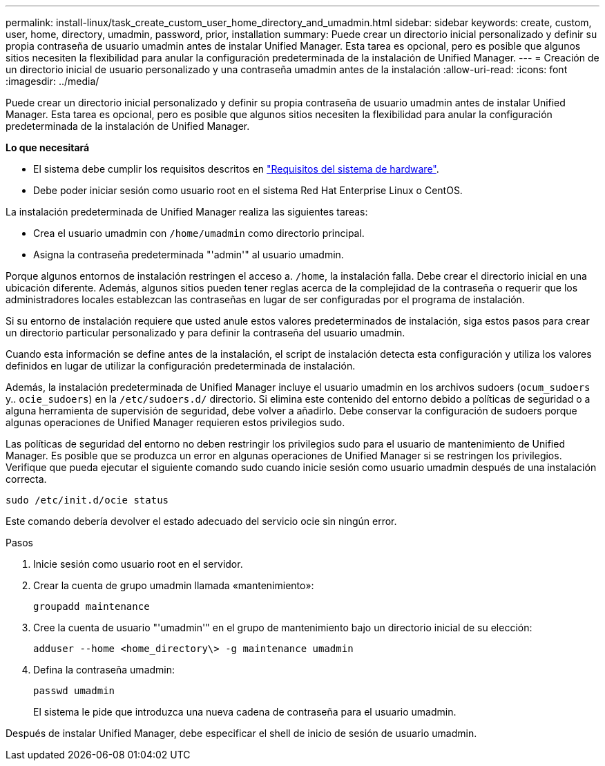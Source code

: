 ---
permalink: install-linux/task_create_custom_user_home_directory_and_umadmin.html 
sidebar: sidebar 
keywords: create, custom, user, home, directory, umadmin, password, prior, installation 
summary: Puede crear un directorio inicial personalizado y definir su propia contraseña de usuario umadmin antes de instalar Unified Manager. Esta tarea es opcional, pero es posible que algunos sitios necesiten la flexibilidad para anular la configuración predeterminada de la instalación de Unified Manager. 
---
= Creación de un directorio inicial de usuario personalizado y una contraseña umadmin antes de la instalación
:allow-uri-read: 
:icons: font
:imagesdir: ../media/


[role="lead"]
Puede crear un directorio inicial personalizado y definir su propia contraseña de usuario umadmin antes de instalar Unified Manager. Esta tarea es opcional, pero es posible que algunos sitios necesiten la flexibilidad para anular la configuración predeterminada de la instalación de Unified Manager.

*Lo que necesitará*

* El sistema debe cumplir los requisitos descritos en link:concept_virtual_infrastructure_or_hardware_system_requirements.html["Requisitos del sistema de hardware"].
* Debe poder iniciar sesión como usuario root en el sistema Red Hat Enterprise Linux o CentOS.


La instalación predeterminada de Unified Manager realiza las siguientes tareas:

* Crea el usuario umadmin con `/home/umadmin` como directorio principal.
* Asigna la contraseña predeterminada "'admin'" al usuario umadmin.


Porque algunos entornos de instalación restringen el acceso a. `/home`, la instalación falla. Debe crear el directorio inicial en una ubicación diferente. Además, algunos sitios pueden tener reglas acerca de la complejidad de la contraseña o requerir que los administradores locales establezcan las contraseñas en lugar de ser configuradas por el programa de instalación.

Si su entorno de instalación requiere que usted anule estos valores predeterminados de instalación, siga estos pasos para crear un directorio particular personalizado y para definir la contraseña del usuario umadmin.

Cuando esta información se define antes de la instalación, el script de instalación detecta esta configuración y utiliza los valores definidos en lugar de utilizar la configuración predeterminada de instalación.

Además, la instalación predeterminada de Unified Manager incluye el usuario umadmin en los archivos sudoers (`ocum_sudoers` y.. `ocie_sudoers`) en la `/etc/sudoers.d/` directorio. Si elimina este contenido del entorno debido a políticas de seguridad o a alguna herramienta de supervisión de seguridad, debe volver a añadirlo. Debe conservar la configuración de sudoers porque algunas operaciones de Unified Manager requieren estos privilegios sudo.

Las políticas de seguridad del entorno no deben restringir los privilegios sudo para el usuario de mantenimiento de Unified Manager. Es posible que se produzca un error en algunas operaciones de Unified Manager si se restringen los privilegios. Verifique que pueda ejecutar el siguiente comando sudo cuando inicie sesión como usuario umadmin después de una instalación correcta.

`sudo /etc/init.d/ocie status`

Este comando debería devolver el estado adecuado del servicio ocie sin ningún error.

.Pasos
. Inicie sesión como usuario root en el servidor.
. Crear la cuenta de grupo umadmin llamada «mantenimiento»:
+
`groupadd maintenance`

. Cree la cuenta de usuario "'umadmin'" en el grupo de mantenimiento bajo un directorio inicial de su elección:
+
`adduser --home <home_directory\> -g maintenance umadmin`

. Defina la contraseña umadmin:
+
`passwd umadmin`

+
El sistema le pide que introduzca una nueva cadena de contraseña para el usuario umadmin.



Después de instalar Unified Manager, debe especificar el shell de inicio de sesión de usuario umadmin.
